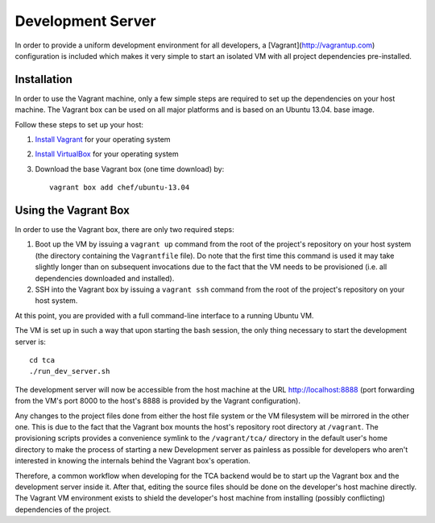 Development Server
==================

In order to provide a uniform development environment for all developers,
a [Vagrant](http://vagrantup.com) configuration is included which makes
it very simple to start an isolated VM with all project dependencies
pre-installed.

Installation
------------

In order to use the Vagrant machine, only a few simple steps are required
to set up the dependencies on your host machine. The Vagrant box can be
used on all major platforms and is based on an Ubuntu 13.04. base image.

Follow these steps to set up your host:

1. `Install Vagrant <https://docs.vagrantup.com/v2/installation/>`_ for your
   operating system
2. `Install VirtualBox <https://www.virtualbox.org/wiki/Downloads>`_ for your
   operating system
3. Download the base Vagrant box (one time download) by::

       vagrant box add chef/ubuntu-13.04


Using the Vagrant Box
---------------------

In order to use the Vagrant box, there are only two required steps:

1. Boot up the VM by issuing a ``vagrant up`` command from the root of the
   project's repository on your host system (the directory containing the
   ``Vagrantfile`` file). Do note that the first time this command is used
   it may take slightly longer than on subsequent invocations due to the
   fact that the VM needs to be provisioned (i.e. all dependencies
   downloaded and installed).
2. SSH into the Vagrant box by issuing a ``vagrant ssh`` command from the
   root of the project's repository on your host system.

At this point, you are provided with a full command-line interface to a
running Ubuntu VM.

The VM is set up in such a way that upon starting the bash session, the
only thing necessary to start the development server is::

    cd tca
    ./run_dev_server.sh

The development server will now be accessible from the host machine at
the URL http://localhost:8888 (port forwarding from the VM's port 8000
to the host's 8888 is provided by the Vagrant configuration).

Any changes to the project files done from either the host file
system or the VM filesystem will be mirrored in the other one. This is
due to the fact that the Vagrant box mounts the host's repository
root directory at ``/vagrant``. The provisioning scripts provides a
convenience symlink to the ``/vagrant/tca/`` directory in the default
user's home directory to make the process of starting a new Development
server as painless as possible for developers who aren't interested in
knowing the internals behind the Vagrant box's operation.

Therefore, a common workflow when developing for the TCA backend would
be to start up the Vagrant box and the development server inside it.
After that, editing the source files should be done on the developer's
host machine directly. The Vagrant VM environment exists to shield the
developer's host machine from installing (possibly conflicting)
dependencies of the project.

